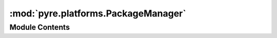 :mod:`pyre.platforms.PackageManager`
====================================

.. py:module:: pyre.platforms.PackageManager


Module Contents
---------------

.. py:class:: PackageManager

   Bases: :class:`pyre.protocol`

   Encapsulation of host specific information

   .. method:: prefix(self)


      The package manager install location


   .. method:: installed(self)


      Retrieve available information for all installed packages


   .. method:: packages(self, category)


      Provide a sequence of package names that provide compatible installations for the given
      package {category}. If the package manager provides a way for the user to select a
      specific installation as the default, care should be taken to rank the sequence
      appropriately.


   .. method:: info(self, package)


      Return information about the given {package}

      The type of information returned is determined by the package manager. This method
      should return success if and only if {package} is actually fully installed.


   .. method:: contents(self, package)


      Generate a sequence of the contents of {package}

      The type of information returned is determined by the package manager. Typically, it
      contains the list of files that are installed by this package, but it may contain other
      filesystem entities as well. This method should return a non-empty sequence if and only
      if {pakage} is actually fully installed


   .. method:: configure(self, packageInstance)


      Dispatch to the {packageInstance} configuration procedure that is specific to the
      particular implementation of this protocol


   .. method:: pyre_default(cls, **kwds)
      :classmethod:


      Build the preferred host implementation



